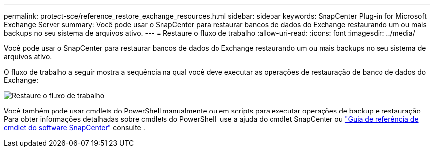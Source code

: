 ---
permalink: protect-sce/reference_restore_exchange_resources.html 
sidebar: sidebar 
keywords: SnapCenter Plug-in for Microsoft Exchange Server 
summary: Você pode usar o SnapCenter para restaurar bancos de dados do Exchange restaurando um ou mais backups no seu sistema de arquivos ativo. 
---
= Restaure o fluxo de trabalho
:allow-uri-read: 
:icons: font
:imagesdir: ../media/


[role="lead"]
Você pode usar o SnapCenter para restaurar bancos de dados do Exchange restaurando um ou mais backups no seu sistema de arquivos ativo.

O fluxo de trabalho a seguir mostra a sequência na qual você deve executar as operações de restauração de banco de dados do Exchange:

image:../media/all_plug_ins_restore_workflow.gif["Restaure o fluxo de trabalho"]

Você também pode usar cmdlets do PowerShell manualmente ou em scripts para executar operações de backup e restauração. Para obter informações detalhadas sobre cmdlets do PowerShell, use a ajuda do cmdlet SnapCenter ou https://docs.netapp.com/us-en/snapcenter-cmdlets-49/index.html["Guia de referência de cmdlet do software SnapCenter"^] consulte .
